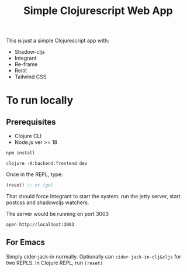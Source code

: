 #+title: Simple Clojurescript Web App

This is just a simple Clojurescript app with:

- Shadow-cljs
- Integrant
- Re-frame
- Reitit
- Tailwind CSS

* To run locally
** Prerequisites
- Clojure CLI
- Node.js ver >= 18

#+begin_src sh :results verbatim
npm install
#+end_src

#+begin_src
clojure -A:backend:frontend:dev
#+end_src

Once in the REPL, type:

#+begin_src clojure
(reset) ;; or (go)
#+end_src
That should force Integrant to start the system: run the jetty server, start postcss and shadowcljs watchers.

The server would be running on port 3003

#+begin_src
open http://localhost:3003
#+end_src

** For Emacs
Simply cider-jack-in normally. Optionally can ~cider-jack-in-clj&cljs~ for two REPLS. In Clojure REPL, run ~(reset)~
